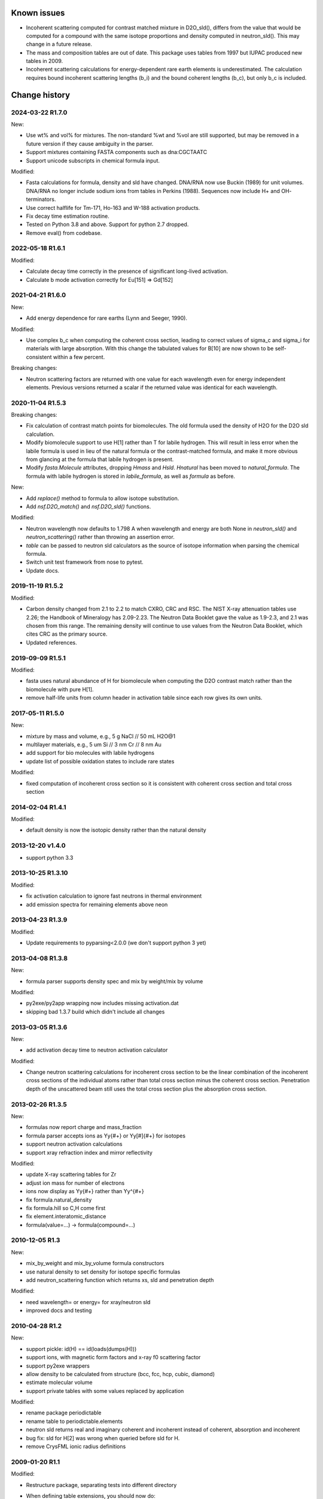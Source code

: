 Known issues
============

* Incoherent scattering computed for contrast matched mixture in D2O_sld(),
  differs from the value that would be computed for a compound with the same
  isotope proportions and density computed in neutron_sld(). This may change
  in a future release.

* The mass and composition tables are out of date. This package uses tables
  from 1997 but IUPAC produced new tables in 2009.

* Incoherent scattering calculations for energy-dependent rare earth elements
  is underestimated. The calculation requires bound incoherent scattering
  lengths (b_i) and the bound coherent lengths (b_c), but only b_c is
  included.

Change history
==============

2024-03-22 R1.7.0
-----------------

New:

* Use wt% and vol% for mixtures. The non-standard %wt and %vol are still
  supported, but may be removed in a future version if they cause ambiguity
  in the parser.
* Support mixtures containing FASTA components such as dna:CGCTAATC
* Support unicode subscripts in chemical formula input.

Modified:

* Fasta calculations for formula, density and sld have changed. DNA/RNA now
  use Buckin (1989) for unit volumes. DNA/RNA no longer include sodium ions
  from tables in Perkins (1988). Sequences now include  H+ and OH- terminators.
* Use correct halflife for Tm-171, Ho-163 and W-188 activation products.
* Fix decay time estimation routine.
* Tested on Python 3.8 and above. Support for python 2.7 dropped.
* Remove eval() from codebase.

2022-05-18 R1.6.1
-----------------

Modified:

* Calculate decay time correctly in the presence of significant long-lived
  activation.
* Calculate b mode activation correctly for Eu[151] => Gd[152]

2021-04-21 R1.6.0
-----------------

New:

* Add energy dependence for rare earths (Lynn and Seeger, 1990).

Modified:

* Use complex b_c when computing the coherent cross section, leading to
  correct values of sigma_c and sigma_i for materials with large absorption.
  With this change the tabulated values for B[10] are now shown to be
  self-consistent within a few percent.

Breaking changes:

* Neutron scattering factors are returned with one value for each wavelength
  even for energy independent elements. Previous versions returned a scalar
  if the returned value was identical for each wavelength.

2020-11-04 R1.5.3
-----------------

Breaking changes:

* Fix calculation of contrast match points for biomolecules. The old
  formula used the density of H2O for the D2O sld calculation.
* Modify biomolecule support to use H[1] rather than T for labile hydrogen.
  This will result in less error when the labile formula is used in lieu
  of the natural formula or the contrast-matched formula, and make it more
  obvious from glancing at the formula that labile hydrogen is present.
* Modify *fasta.Molecule* attributes, dropping *Hmass* and *Hsld*. *Hnatural*
  has been moved to *natural_formula*. The formula with labile hydrogen is
  stored in *labile_formula*, as well as *formula* as before.

New:

* Add *replace()* method to formula to allow isotope substitution.
* Add *nsf.D2O_match()* and *nsf.D2O_sld()* functions.

Modified:

* Neutron wavelength now defaults to 1.798 A when wavelength and energy are
  both None in *neutron_sld()* and *neutron_scattering()* rather than
  throwing an assertion error.
* *table* can be passed to neutron sld calculators as the source of isotope
  information when parsing the chemical formula.
* Switch unit test framework from nose to pytest.
* Update docs.

2019-11-19 R1.5.2
-----------------

Modified:

* Carbon density changed from 2.1 to 2.2 to match CXRO, CRC and RSC. The NIST
  X-ray attenuation tables use 2.26; the Handbook of Mineralogy has 2.09-2.23.
  The Neutron Data Booklet gave the value as 1.9-2.3, and 2.1 was chosen
  from this range.  The remaining density will continue to use values from the
  Neutron Data Booklet, which cites CRC as the primary source.
* Updated references.

2019-09-09 R1.5.1
-----------------

Modified:

* fasta uses natural abundance of H for biomolecule when computing the
  D2O contrast match rather than the biomolecule with pure H[1].
* remove half-life units from column header in activation table since
  each row gives its own units.

2017-05-11 R1.5.0
-----------------

New:

* mixture by mass and volume, e.g., 5 g NaCl // 50 mL H2O@1
* multilayer materials, e.g., 5 um Si // 3 nm Cr // 8 nm Au
* add support for bio molecules with labile hydrogens
* update list of possible oxidation states to include rare states

Modified:

* fixed computation of incoherent cross section so it is consistent with
  coherent cross section and total cross section

2014-02-04 R1.4.1
-----------------

Modified:

* default density is now the isotopic density rather than the natural density

2013-12-20 v1.4.0
-----------------

* support python 3.3

2013-10-25 R1.3.10
------------------

Modified:

* fix activation calculation to ignore fast neutrons in thermal environment
* add emission spectra for remaining elements above neon

2013-04-23 R1.3.9
-----------------

Modified:

* Update requirements to pyparsing<2.0.0 (we don't support python 3 yet)

2013-04-08 R1.3.8
-----------------

New:

* formula parser supports density spec and mix by weight/mix by volume

Modified:

* py2exe/py2app wrapping now includes missing activation.dat
* skipping bad 1.3.7 build which didn't include all changes

2013-03-05 R1.3.6
-----------------

New:

* add activation decay time to neutron activation calculator

Modified:

* Change neutron scattering calculations for incoherent cross section
  to be the linear combination of the incoherent cross sections of the
  individual atoms rather than total cross section minus the coherent
  cross section.  Penetration depth of the unscattered beam still uses
  the total cross section plus the absorption cross section.

2013-02-26 R1.3.5
-----------------

New:

* formulas now report charge and mass_fraction
* formula parser accepts ions as Yy{#+} or Yy[#]{#+} for isotopes
* support neutron activation calculations
* support xray refraction index and mirror reflectivity

Modified:

* update X-ray scattering tables for Zr
* adjust ion mass for number of electrons
* ions now display as Yy{#+} rather than Yy^{#+}
* fix formula.natural_density
* fix formula.hill so C,H come first
* fix element.interatomic_distance
* formula(value=...) -> formula(compound=...)

2010-12-05 R1.3
---------------

New:

* mix_by_weight and mix_by_volume formula constructors
* use natural density to set density for isotope specific formulas
* add neutron_scattering function which returns xs, sld and penetration depth

Modified:

* need wavelength= or energy= for xray/neutron sld
* improved docs and testing

2010-04-28 R1.2
---------------

New:

* support pickle: id(H) == id(loads(dumps(H)))
* support ions, with magnetic form factors and x-ray f0 scattering factor
* support py2exe wrappers
* allow density to be calculated from structure (bcc, fcc, hcp, cubic, diamond)
* estimate molecular volume
* support private tables with some values replaced by application

Modified:

* rename package periodictable
* rename table to periodictable.elements
* neutron sld returns real and imaginary coherent and incoherent
  instead of coherent, absorption and incoherent
* bug fix: sld for H[2] was wrong when queried before sld for H.
* remove CrysFML ionic radius definitions

2009-01-20 R1.1
---------------

Modified:

* Restructure package, separating tests into different directory
* When defining table extensions, you should now do::

      from elements.core import periodic_table, Element, Isotope

  rather than::

      from elements import periodic_table
      from elements.elements import Element, Isotope
